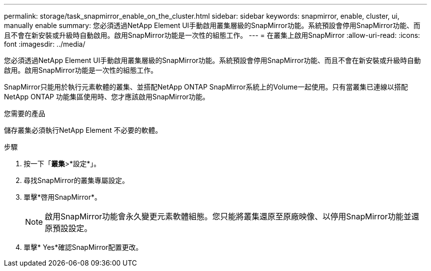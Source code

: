 ---
permalink: storage/task_snapmirror_enable_on_the_cluster.html 
sidebar: sidebar 
keywords: snapmirror, enable, cluster, ui, manually enable 
summary: 您必須透過NetApp Element UI手動啟用叢集層級的SnapMirror功能。系統預設會停用SnapMirror功能、而且不會在新安裝或升級時自動啟用。啟用SnapMirror功能是一次性的組態工作。 
---
= 在叢集上啟用SnapMirror
:allow-uri-read: 
:icons: font
:imagesdir: ../media/


[role="lead"]
您必須透過NetApp Element UI手動啟用叢集層級的SnapMirror功能。系統預設會停用SnapMirror功能、而且不會在新安裝或升級時自動啟用。啟用SnapMirror功能是一次性的組態工作。

SnapMirror只能用於執行元素軟體的叢集、並搭配NetApp ONTAP SnapMirror系統上的Volume一起使用。只有當叢集已連線以搭配NetApp ONTAP 功能集區使用時、您才應該啟用SnapMirror功能。

.您需要的產品
儲存叢集必須執行NetApp Element 不必要的軟體。

.步驟
. 按一下「*叢集*>*設定*」。
. 尋找SnapMirror的叢集專屬設定。
. 單擊*啓用SnapMirror*。
+

NOTE: 啟用SnapMirror功能會永久變更元素軟體組態。您只能將叢集還原至原廠映像、以停用SnapMirror功能並還原預設設定。

. 單擊* Yes*確認SnapMirror配置更改。

